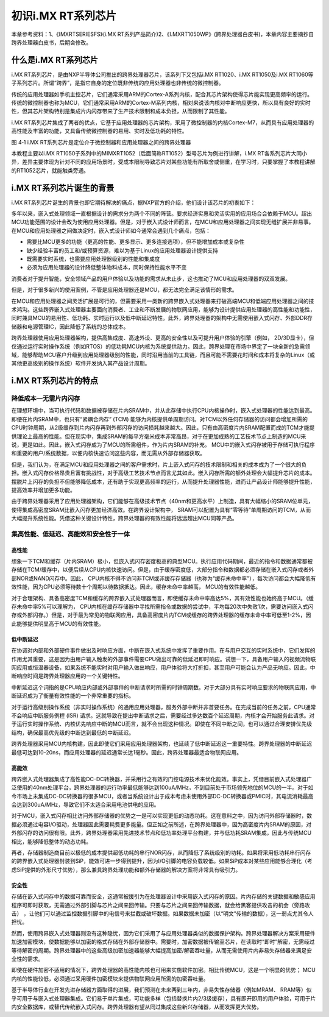 初识i.MX RT系列芯片
-------------------

本章参考资料：1、《IMXRTSERIESFS》(i.MX
RT系列产品简介)2、《I.MXRT1050WP》(跨界处理器白皮书)，本章内容主要摘抄自跨界处理器白皮书，后期会修改。

什么是i.MX RT系列芯片
~~~~~~~~~~~~~~~~~~~~~

i.MX
RT系列芯片，是由NXP半导体公司推出的跨界处理器芯片，该系列下又包括i.MX
RT1020、i.MX RT1050及i.MX
RT1060等子系列芯片。所谓“跨界”，是指它自身的定位既非传统的应用处理器也非传统的微控制器。

传统的应用处理器如手机主控芯片，它们通常采用ARM的Cortex-A系列内核，配合其芯片架构使得芯片能实现更高频率的运行。传统的微控制器也称为MCU，它们通常采用ARM的Cortex-M系列内核，相对来说该内核对中断响应更快，所以具有良好的实时性，但其芯片架构特别是集成片内闪存带来了生产技术限制和成本负担，从而限制了其性能。

i.MX
RT系列芯片集成了两者的优点，它基于应用处理器的芯片架构，采用了微控制器的内核Cortex-M7，从而具有应用处理器的高性能及丰富的功能，又具备传统微控制器的易用、实时及低功耗的特性。

.. image:: media/image1.png
   :align: center
   :alt: image1
   :name: 图4_1

图 4‑1 i.MX RT系列芯片是定位介于微控制器和应用处理器之间的跨界处理器

本教程主要以i.MX
RT1050子系列中的MIMXRT1052（后面简称RT1052）型号芯片为例进行讲解，i.MX
RT各系列芯片大同小异，差异主要体现为针对不同的应用场景时，受成本限制导致芯片对某些功能有所取舍或侧重，在学习时，只要掌握了本教程讲解的RT1052芯片，就能触类旁通。

i.MX RT系列芯片诞生的背景
~~~~~~~~~~~~~~~~~~~~~~~~~

i.MX
RT系列芯片诞生的背景也即它期待解决的痛点，据NXP官方的介绍，他们设计该芯片的初衷如下：

多年以来，嵌入式处理领域一直根据设计的需求分为两个不同的阵营。要求经济实惠和灵活实用的应用场合会依赖于MCU。超出MCU功能范围的设计会改为使用应用处理器。但是，对于嵌入式设计师而言，在MCU和应用处理器之间实现无缝扩展并非易事。在MCU和应用处理器之间做决定时，嵌入式设计师如今通常会遇到几个痛点，包括：

-  需要比MCU更多的功能（更高的性能、更多显示、更多连接选项），但不能增加成本或复杂性

-  缺少经验丰富的员工和/或预算资源，难以为基于Linux的应用处理器设计提供支持

-  既需要实时系统，也需要应用处理器级别的性能和集成度

-  必须为应用处理器的设计降低整体物料成本，同时保持性能水平不变

消费者对于提升智能，安全领域产品的用户体验以及功能的需求从未止步，这也推动了MCU和应用处理器的双双发展。

但是，对于很多新兴的使用案例，不管是应用处理器还是MCU，都无法完全满足该情形的需求。

在MCU和应用处理器之间灵活扩展是可行的，但需要采用一类新的跨界嵌入式处理器来打破高端MCU和低端应用处理器之间的技术鸿沟。这些跨界嵌入式处理器主要面向消费者、工业和不断发展的物联网应用，能够为设计提供应用处理器的高性能和功能性，同时兼具MCU的易用性、低功耗、实时运行以及低中断延迟特性。此外，跨界处理器的架构中无需使用嵌入式闪存、外部DDR存储器和电源管理IC，因此降低了系统的总体成本。

跨界处理器使用应用处理器架构，提供高集成度、高速外设、更高的安全性以及可提升用户体验的引擎（例如，
2D/3D显卡），但仅通过运行实时操作系统（例如RTOS）的低功耗MCU内核为系统提供动力。因此，跨界处理在市场中界定了一块全新的急需领域，能够帮助MCU客户升级到应用处理器级别的性能，同时沿用当前的工具链，而且可能不需要花时间和成本将复杂的Linux（或其他更高级别的操作系统）软件开发纳入其产品设计周期。

i.MX RT系列芯片的特点
~~~~~~~~~~~~~~~~~~~~~

降低成本—无需片内闪存
^^^^^^^^^^^^^^^^^^^^^

在理想环境中，当可执行代码和数据被存储在片内SRAM中，并从此存储中执行CPU内核操作时，嵌入式处理器的性能达到最高。即便在片内SRAM中，也只有“紧耦合内存”
(TCM)
能够为内核提供单周期访问。对TCM以外任何存储器的访问都会增加所需的CPU时钟周期，从2级缓存到片内闪存再到外部闪存的访问损耗越来越大。因此，只有由高密度片内SRAM配置而成的TCM才能提供理论上最高的性能。但在现实中，集成SRAM的每平方毫米成本非常高昂，对于在更加成熟的工艺技术节点上制造的MCU来说，更是如此。因此，嵌入式闪存成为了MCU的所需组件，作为片内SRAM的补充。
MCU中的嵌入式闪存被用于存储可执行程序和重要的用户/系统数据，以便内核快速访问这些内容，而无需从外部存储器获取。

但是，我们认为，在满足MCU和应用处理器之间的客户需求时，片上嵌入式闪存的技术限制和相关的成本成为了一个很大的负担。嵌入式闪存价格昂贵且富有挑战性，对于高级工艺技术节点而言尤其如此。嵌入闪存所需的额外处理会大幅提升芯片的成本。摆脱片上闪存的负担不但能够降低成本，还有助于实现更高频率的运行，从而提升处理器性能，进而让产品设计师能够提升性能，提高效率并增加更多功能。

由于跨界处理器采用了应用处理器架构，它们能够在高级技术节点（40nm和更高水平）上制造，具有大幅缩小的SRAM位单元，使得集成高密度SRAM比嵌入闪存更加经济高效。在跨界设计架构中，
SRAM可以配置为具有“零等待”单周期访问的TCM，从而大幅提升系统性能。凭借这种关键设计特性，跨界处理器的有效性能将远远超出MCU同等产品。

集高性能、低延迟、高能效和安全性于一体
^^^^^^^^^^^^^^^^^^^^^^^^^^^^^^^^^^^^^^

高性能
''''''

想象一下TCM和缓存（片内SRAM）极小，但嵌入式闪存密度极高的典型MCU。执行应用代码期间，最近的指令和数据通常都被存储在TCM/缓存中，以便后续从CPU内核快速访问。但是，由于缓存密度低，大部分指令和数据都必须存储在嵌入式闪存或者外部NOR或NAND闪存中。因此，
CPU内核不得不访问非TCM或非缓存存储器（也称为“缓存未命中率”），每次访问都会大幅降低有效性能，因为CPU必须等待数十个周期以待数据抵达。因此，缓存未命中率越高，
MCU的有效性能越低。

对于合理架构、具备高密度TCM和缓存的跨界嵌入式处理器而言，即使缓存未命中率高达5%，其有效性能也始终高于MCU。（缓存未命中率5%可以理解为，
CPU内核在缓存存储器中寻找所需指令或数据的尝试中，平均每20次中失败1次，需要访问嵌入式闪存或外部闪存。）但是，对于最为常见的物联网应用，具备高密度片内TCM或缓存的跨界处理器的缓存未命中率可低至1-2%，因此能够提供明显高于MCU的有效性能。

低中断延迟
''''''''''

在协调对内部和外部硬件事件做出及时响应方面，中断在嵌入式系统中发挥了重要作用。在与用户交互的实时系统中，它们发挥的作用尤其重要，这是因为由用户输入触发的外部事件需要CPU做出可靠的低延迟即时响应。试想一下，具备用户输入的视频流物联网应用或恒温器设备，如果系统不能实时对用户输入做出响应，用户体验将大打折扣，甚至用户可能会认为产品无响应。因此，中断响应时间是跨界处理器应用的一个关键特性。

中断延迟这个词指的是CPU响应内部或外部事件的中断请求时所需的时钟周期数。对于大部分具有实时响应要求的物联网应用，中断延迟成为了衡量有效性能的一个非常重要的指标。

对于运行高级别操作系统（非实时操作系统）的通用应用处理器，服务外部中断并非首要任务。在完成当前的任务之前，CPU通常不会响应中断服务例程
(ISR)
请求。这就导致在提出中断请求之后，需要经过多达数百个延迟周期，内核才会开始服务此请求。对于运行实时操作系统、内核优先响应中断的MCU而言，就不会出现这种情况。即使在不同中断之间，也可以通过合理安排优先级结构，确保最高优先级的中断达到最低的中断延迟。

跨界处理器采用MCU内核构建，因此即使它们采用应用处理器架构，也延续了低中断延迟这一重要特性。跨界处理器的中断延迟最低可达到10-20ns，而应用处理器的延迟通常长达1毫秒。因此，跨界处理器最适合物联网应用。

高能效
''''''

跨界嵌入式处理器集成了高性能DC-DC转换器，并采用行之有效的门控电源技术来优化能效。事实上，凭借目前嵌入式处理器广泛使用的40nm处理平台，跨界处理器的运行功率最低能够达到100uA/MHz，不到目前处于市场领先地位的MCU的一半。对于如今市场上未集成DC-DC转换器的很多MCU，或者当系统设计出于成本考虑未使用外部DC-DC转换器或PMIC时，其电流消耗最高会达到300uA/MHz，导致它们不太适合采用电池供电的应用。

对于MCU，嵌入式闪存相比访问外部存储器的优势之一是可以实现更低的动态功耗。这在意料之中，因为访问外部存储器时，数据必须通过电容I/O驱动，处理器因此需要耗费更多能量。但正如之前所述，在跨界处理器中，因为高密度片内SRAM的原因，对外部闪存的访问很有限。此外，跨界处理器采用先进技术节点和低功率处理平台构建，并与低功耗SRAM集成，因此与传统MCU相比，能够降低整体的动态功耗。

再者，存储器制造商目前以极低的成本提供超低功耗的串行NOR闪存，从而降低了系统级别的功耗。如果将采用低功耗串行闪存的跨界嵌入式处理器封装到SiP，能效可进一步得到提升，因为I/O引脚的电容负载较低。如果SiP成本对某些应用能够合理化（考虑SiP提供的外形尺寸优势），那么兼具跨界处理功能和额外存储器的解决方案将非常具有吸引力。

安全性
''''''

存储在嵌入式闪存中的数据可靠而安全，这通常被援引为在处理器设计中采用嵌入式闪存的原因。片内存储的关键数据和敏感应用程序可即时获取，无需通过外部引脚与芯片之间来回传输。只要与芯片之间来回传输数据，就会给黑客提供攻击的机会（旁路攻击）
，让他们可以通过监控数据引脚中的电信号来拦截或破坏数据。如果数据未加密（以“明文”传输的数据），这一弱点尤其令人担忧。

然而，使用跨界嵌入式处理器则没有这种隐忧，因为它们采用了与应用处理器类似的数据保护架构。跨界处理器解决方案采用硬件加速加密模块，使数据能够以加密的格式存储在外部存储器中。需要时，加密数据被传输至芯片，在读取时“即时”解密，无需经过等待解密的周期。跨界处理器中的这些高级加密加速器能够大幅提高加密/解密吞吐量，从而无需使用片内非易失存储器来满足安全性的需求。

即使在硬件加密不适用的情况下，跨界处理器的高性能内核也可用来实施软件加密。相比传统MCU，这是一个明显的优势；
MCU内核的性能较低，必须通过采用硬件加密模块来提供物联网应用所需的加密吞吐量。

基于半导体行业在开发先进存储器方面取得的进展，我们预测在未来两到三年内，非易失性存储器（例如MRAM、
RRAM等）似乎可用于与嵌入式处理器集成。它们易于单片集成，可功能多样（包括替换片内2/3级缓存），具有即开即用的用户体验，可用于片内安全数据库，或替代传统嵌入式闪存。跨界处理器有望从同过集成这些新兴存储器，从而发挥更大优势。

.. |image0| image:: F:\文档\RT1052/media/image1.png
   :width: 3.52014in
   :height: 3.52014in
